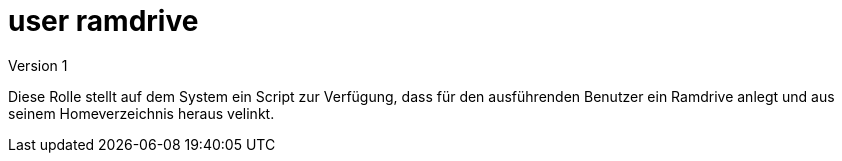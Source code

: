 = user ramdrive
Version 1

Diese Rolle stellt auf dem System ein Script zur Verfügung, dass für den ausführenden Benutzer ein Ramdrive anlegt und aus seinem Homeverzeichnis heraus velinkt.